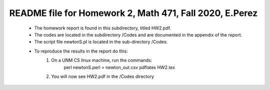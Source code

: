 +++++++++++++++++++++++++++++++++++++++++++++++++++++++++++++++++++
README file for Homework 2, Math 471, Fall 2020, E.Perez
+++++++++++++++++++++++++++++++++++++++++++++++++++++++++++++++++++
 - The homework report is found in this subdirectory, titled HW2.pdf.
 - The codes are located in the subdirectory /Codes and are documented in the 
   appendix of the report.
 - The script file newtonS.pl is located in the sub-directory /Codes.
 - To reproduce the results in the report do this:
     1. On a UNM CS linux machine, run the commands:
              perl newtonS.perl > newton_out.csv
              pdflatex HW2.tex
     2. You will now see HW2.pdf in the /Codes directory

